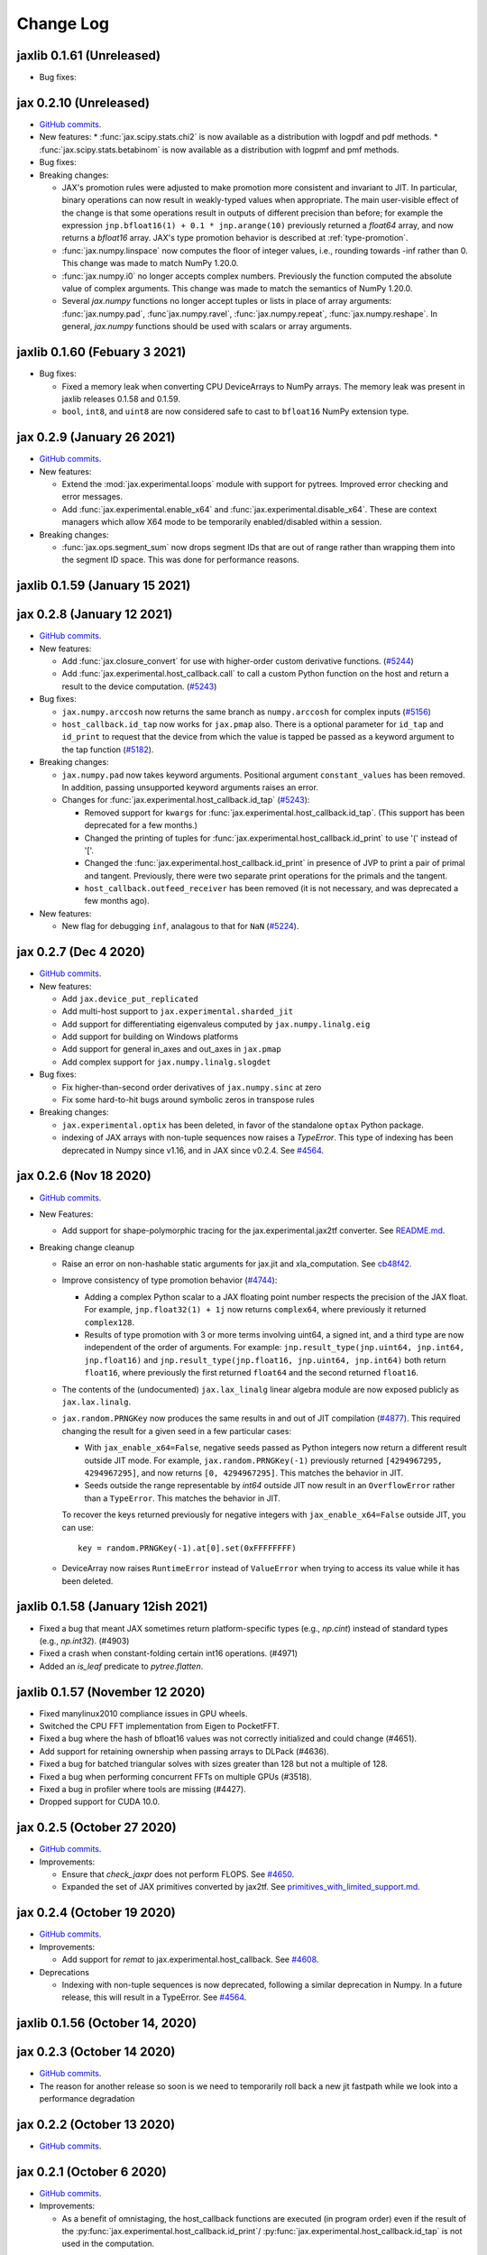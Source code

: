 Change Log
==========

.. This is a comment.
   Remember to leave an empty line before the start of an itemized list,
   and to align the itemized text with the first line of an item.

.. PLEASE REMEMBER TO CHANGE THE '..master' WITH AN ACTUAL TAG in GITHUB LINK.

jaxlib 0.1.61 (Unreleased)
--------------------------

.. AFTER RELEASING THE NEXT JAXLIB, please remove the numpy<1.20 requirements in
.. test-requirements.txt. It is there only to match the previously released
.. jaxlib 0.1.60

* Bug fixes:


jax 0.2.10 (Unreleased)
-----------------------
* `GitHub commits <https://github.com/google/jax/compare/jax-v0.2.9...master>`__.
* New features:
  * :func:`jax.scipy.stats.chi2` is now available as a distribution with logpdf and pdf methods.
  * :func:`jax.scipy.stats.betabinom` is now available as a distribution with logpmf and pmf methods.

* Bug fixes:

* Breaking changes:

  * JAX's promotion rules were adjusted to make promotion more consistent and
    invariant to JIT. In particular, binary operations can now result in weakly-typed
    values when appropriate. The main user-visible effect of the change is that
    some operations result in outputs of different precision than before; for
    example the expression ``jnp.bfloat16(1) + 0.1 * jnp.arange(10)``
    previously returned a `float64` array, and now returns a `bfloat16` array.
    JAX's type promotion behavior is described at :ref:`type-promotion`.
  * :func:`jax.numpy.linspace` now computes the floor of integer values, i.e.,
    rounding towards -inf rather than 0. This change was made to match NumPy
    1.20.0.
  * :func:`jax.numpy.i0` no longer accepts complex numbers. Previously the
    function computed the absolute value of complex arguments. This change was
    made to match the semantics of NumPy 1.20.0.
  * Several `jax.numpy` functions no longer accept tuples or lists in place
    of array arguments: :func:`jax.numpy.pad`, :func`jax.numpy.ravel`,
    :func:`jax.numpy.repeat`, :func:`jax.numpy.reshape`.
    In general, `jax.numpy` functions should be used with scalars or array arguments.

jaxlib 0.1.60 (Febuary 3 2021)
--------------------------

* Bug fixes:

  * Fixed a memory leak when converting CPU DeviceArrays to NumPy arrays. The
    memory leak was present in jaxlib releases 0.1.58 and 0.1.59.

  * ``bool``, ``int8``, and ``uint8`` are now considered safe to cast to
    ``bfloat16`` NumPy extension type.

jax 0.2.9 (January 26 2021)
---------------------------
* `GitHub commits <https://github.com/google/jax/compare/jax-v0.2.8...jax-v0.2.9>`__.

* New features:

  * Extend the :mod:`jax.experimental.loops` module with support for pytrees. Improved
    error checking and error messages.

  * Add :func:`jax.experimental.enable_x64` and :func:`jax.experimental.disable_x64`.
    These are context managers which allow X64 mode to be temporarily enabled/disabled
    within a session.

* Breaking changes:

  * :func:`jax.ops.segment_sum` now drops segment IDs that are out of range rather
    than wrapping them into the segment ID space. This was done for performance
    reasons.

jaxlib 0.1.59 (January 15 2021)
-------------------------------

jax 0.2.8 (January 12 2021)
---------------------------
* `GitHub commits <https://github.com/google/jax/compare/jax-v0.2.7...jax-v0.2.8>`__.

* New features:

  * Add :func:`jax.closure_convert` for use with higher-order custom
    derivative functions. (`#5244 <https://github.com/google/jax/pull/5244>`_)
  * Add :func:`jax.experimental.host_callback.call` to call a custom Python
    function on the host and return a result to the device computation.
    (`#5243 <https://github.com/google/jax/pull/5243>`_)

* Bug fixes:

  * ``jax.numpy.arccosh`` now returns the same branch as ``numpy.arccosh`` for
    complex inputs (`#5156 <https://github.com/google/jax/pull/5156>`_)
  * ``host_callback.id_tap`` now works for ``jax.pmap`` also. There is a
    optional parameter for ``id_tap`` and ``id_print`` to request that the
    device from which the value is tapped be passed as a keyword argument
    to the tap function (`#5182 <https://github.com/google/jax/pull/5182>`_).


* Breaking changes:

  * ``jax.numpy.pad`` now takes keyword arguments. Positional argument ``constant_values``
    has been removed. In addition, passing unsupported keyword arguments raises an error.
  * Changes for :func:`jax.experimental.host_callback.id_tap` (`#5243 <https://github.com/google/jax/pull/5243>`_):

    * Removed support for ``kwargs`` for :func:`jax.experimental.host_callback.id_tap`.
      (This support has been deprecated for a few months.)
    * Changed the printing of tuples for :func:`jax.experimental.host_callback.id_print`
      to use '(' instead of '['.
    * Changed the :func:`jax.experimental.host_callback.id_print` in presence of JVP
      to print a pair of primal and tangent. Previously, there were two separate
      print operations for the primals and the tangent.
    * ``host_callback.outfeed_receiver`` has been removed (it is not necessary,
      and was deprecated a few months ago).

* New features:

  * New flag for debugging ``inf``, analagous to that for ``NaN`` (`#5224 <https://github.com/google/jax/pull/5224>`_).

jax 0.2.7 (Dec 4 2020)
----------------------
* `GitHub commits <https://github.com/google/jax/compare/jax-v0.2.6...jax-v0.2.7>`__.

* New features:

  * Add ``jax.device_put_replicated``
  * Add multi-host support to ``jax.experimental.sharded_jit``
  * Add support for differentiating eigenvaleus computed by ``jax.numpy.linalg.eig``
  * Add support for building on Windows platforms
  * Add support for general in_axes and out_axes in ``jax.pmap``
  * Add complex support for ``jax.numpy.linalg.slogdet``

* Bug fixes:

  * Fix higher-than-second order derivatives of ``jax.numpy.sinc`` at zero
  * Fix some hard-to-hit bugs around symbolic zeros in transpose rules

* Breaking changes:

  * ``jax.experimental.optix`` has been deleted, in favor of the standalone
    ``optax`` Python package.

  * indexing of JAX arrays with non-tuple sequences now raises a `TypeError`. This type of indexing
    has been deprecated in Numpy since v1.16, and in JAX since v0.2.4.
    See `#4564 <https://github.com/google/jax/pull/4564>`_.

jax 0.2.6 (Nov 18 2020)
-----------------------
* `GitHub commits <https://github.com/google/jax/compare/jax-v0.2.5...jax-v0.2.6>`__.

* New Features:

  * Add support for shape-polymorphic tracing for the jax.experimental.jax2tf converter.
    See `README.md <https://github.com/google/jax/blob/master/jax/experimental/jax2tf/README.md>`_.

* Breaking change cleanup

  * Raise an error on non-hashable static arguments for jax.jit and
    xla_computation.  See `cb48f42 <https://github.com/google/jax/commit/cb48f42>`_.

  * Improve consistency of type promotion behavior (`#4744 <https://github.com/google/jax/pull/4744>`_):

    * Adding a complex Python scalar to a JAX floating point number respects the precision of
      the JAX float. For example, ``jnp.float32(1) + 1j`` now returns ``complex64``, where previously
      it returned ``complex128``.
    * Results of type promotion with 3 or more terms involving uint64, a signed int, and a third type
      are now independent of the order of arguments. For example:
      ``jnp.result_type(jnp.uint64, jnp.int64, jnp.float16)`` and
      ``jnp.result_type(jnp.float16, jnp.uint64, jnp.int64)`` both return ``float16``, where previously
      the first returned ``float64`` and the second returned ``float16``.

  * The contents of the (undocumented) ``jax.lax_linalg`` linear algebra module
    are now exposed publicly as ``jax.lax.linalg``.

  * ``jax.random.PRNGKey`` now produces the same results in and out of JIT compilation
    (`#4877 <https://github.com/google/jax/pull/4877>`_).
    This required changing the result for a given seed in a few particular cases:

    * With ``jax_enable_x64=False``, negative seeds passed as Python integers now return a different result
      outside JIT mode. For example, ``jax.random.PRNGKey(-1)`` previously returned
      ``[4294967295, 4294967295]``, and now returns ``[0, 4294967295]``. This matches the behavior in JIT.
    * Seeds outside the range representable by `int64` outside JIT now result in an ``OverflowError``
      rather than a ``TypeError``. This matches the behavior in JIT.

    To recover the keys returned previously for negative integers with ``jax_enable_x64=False``
    outside JIT, you can use::

        key = random.PRNGKey(-1).at[0].set(0xFFFFFFFF)

  * DeviceArray now raises ``RuntimeError`` instead of ``ValueError`` when trying
    to access its value while it has been deleted.

jaxlib 0.1.58 (January 12ish 2021)
----------------------------------

* Fixed a bug that meant JAX sometimes return platform-specific types (e.g.,
  `np.cint`) instead of standard types (e.g., `np.int32`). (#4903)
* Fixed a crash when constant-folding certain int16 operations. (#4971)
* Added an `is_leaf` predicate to `pytree.flatten`.

jaxlib 0.1.57 (November 12 2020)
--------------------------------

* Fixed manylinux2010 compliance issues in GPU wheels.
* Switched the CPU FFT implementation from Eigen to PocketFFT.
* Fixed a bug where the hash of bfloat16 values was not correctly initialized
  and could change (#4651).
* Add support for retaining ownership when passing arrays to DLPack (#4636).
* Fixed a bug for batched triangular solves with sizes greater than 128 but not
  a multiple of 128.
* Fixed a bug when performing concurrent FFTs on multiple GPUs (#3518).
* Fixed a bug in profiler where tools are missing (#4427).
* Dropped support for CUDA 10.0.

jax 0.2.5 (October 27 2020)
---------------------------
* `GitHub commits <https://github.com/google/jax/compare/jax-v0.2.4...jax-v0.2.5>`__.

* Improvements:

  * Ensure that `check_jaxpr` does not perform FLOPS.  See `#4650 <https://github.com/google/jax/pull/4650>`_.
  * Expanded the set of JAX primitives converted by jax2tf.
    See `primitives_with_limited_support.md <https://github.com/google/jax/blob/master/jax/experimental/jax2tf/primitives_with_limited_support.md>`_.

jax 0.2.4 (October 19 2020)
---------------------------
* `GitHub commits <https://github.com/google/jax/compare/jax-v0.2.3...jax-v0.2.4>`__.

* Improvements:

  * Add support for `remat` to jax.experimental.host_callback.  See `#4608 <https://github.com/google/jax/pull/4608>`_.

* Deprecations

  * Indexing with non-tuple sequences is now deprecated, following a similar deprecation in Numpy.
    In a future release, this will result in a TypeError. See `#4564 <https://github.com/google/jax/pull/4564>`_.

jaxlib 0.1.56 (October 14, 2020)
--------------------------------


jax 0.2.3 (October 14 2020)
---------------------------
* `GitHub commits <https://github.com/google/jax/compare/jax-v0.2.2...jax-v0.2.3>`__.
* The reason for another release so soon is we need to temporarily roll back a
  new jit fastpath while we look into a performance degradation

jax 0.2.2 (October 13 2020)
---------------------------
* `GitHub commits <https://github.com/google/jax/compare/jax-v0.2.1...jax-v0.2.2>`__.

jax 0.2.1 (October 6 2020)
--------------------------
* `GitHub commits <https://github.com/google/jax/compare/jax-v0.2.0...jax-v0.2.1>`__.

* Improvements:

  * As a benefit of omnistaging, the host_callback functions are executed (in program
    order) even if the result of the :py:func:`jax.experimental.host_callback.id_print`/
    :py:func:`jax.experimental.host_callback.id_tap` is not used in the computation.

jax (0.2.0) (September 23 2020)
-------------------------------
* `GitHub commits <https://github.com/google/jax/compare/jax-v0.1.77...jax-v0.2.0>`__.

* Improvements:

  * Omnistaging on by default. See `#3370 <https://github.com/google/jax/pull/3370>`_.


jax (0.1.77) (September 15 2020)
--------------------------------

* Breaking changes:

  * New simplified interface for :py:func:`jax.experimental.host_callback.id_tap` (#4101)

jaxlib 0.1.55 (September 8, 2020)
---------------------------------
* Update XLA:

  * Fix bug in DLPackManagedTensorToBuffer (#4196)

jax 0.1.76 (September 8, 2020)
------------------------------
* `GitHub commits <https://github.com/google/jax/compare/jax-v0.1.75...jax-v0.1.76>`__.

jax 0.1.75 (July 30, 2020)
--------------------------
* `GitHub commits <https://github.com/google/jax/compare/jax-v0.1.74...jax-v0.1.75>`__.

* Bug Fixes:

  * make jnp.abs() work for unsigned inputs (#3914)

* Improvements:

  * "Omnistaging" behavior added behind a flag, disabled by default (#3370)

jax 0.1.74 (July 29, 2020)
--------------------------
* `GitHub commits <https://github.com/google/jax/compare/jax-v0.1.73...jax-v0.1.74>`__.

* New Features:

  * BFGS (#3101)
  * TPU suppot for half-precision arithmetic (#3878)

* Bug Fixes:

  * Prevent some accidental dtype warnings (#3874)
  * Fix a multi-threading bug in custom derivatives (#3845, #3869)

* Improvements:

  * Faster searchsorted implementation (#3873)
  * Better test coverage for jax.numpy sorting algorithms (#3836)


jaxlib 0.1.52 (July 22, 2020)
-----------------------------

* Update XLA.

jax 0.1.73 (July 22, 2020)
--------------------------
* `GitHub commits <https://github.com/google/jax/compare/jax-v0.1.72...jax-v0.1.73>`__.
* The minimum jaxlib version is now 0.1.51.

* New Features:

  * jax.image.resize. (#3703)
  * hfft and ihfft (#3664)
  * jax.numpy.intersect1d (#3726)
  * jax.numpy.lexsort (#3812)
  * ``lax.scan`` and the ``scan`` primitive support an ``unroll``
    parameter for loop unrolling when lowering to XLA
    (`#3738 <https://github.com/google/jax/pull/3738>`_).

* Bug Fixes:

  * Fix reduction repeated axis error (#3618)
  * Fix shape rule for lax.pad for input dimensions of size 0. (#3608)
  * make psum transpose handle zero cotangents (#3653)
  * Fix shape error when taking JVP of reduce-prod over size 0 axis. (#3729)
  * Support differentiation through jax.lax.all_to_all (#3733)
  * address nan issue in jax.scipy.special.zeta (#3777)

* Improvements:

  * Many improvements to jax2tf
  * Reimplement argmin/argmax using a single pass variadic reduction. (#3611)
  * Enable XLA SPMD partitioning by default. (#3151)
  * Add support for 0d transpose convolution (#3643)
  * Make LU gradient work for low-rank matrices (#3610)
  * support multiple_results and custom JVPs in jet (#3657)
  * Generalize reduce-window padding to support (lo, hi) pairs. (#3728)
  * Implement complex convolutions on CPU and GPU. (#3735)
  * Make jnp.take work for empty slices of empty arrays. (#3751)
  * Relax dimension ordering rules for dot_general. (#3778)
  * Enable buffer donation for GPU. (#3800)
  * Add support for base dilation and window dilation to reduce window op… (#3803)

jaxlib 0.1.51 (July 2, 2020)
----------------------------

* Update XLA.
* Add new runtime support for host_callback.

jax 0.1.72 (June 28, 2020)
--------------------------

* `GitHub commits <https://github.com/google/jax/compare/jax-v0.1.71...jax-v0.1.72>`__.

* Bug fixes:

  * Fix an odeint bug introduced in the previous release, see
    `#3587 <https://github.com/google/jax/pull/3587>`_.


jax 0.1.71 (June 25, 2020)
--------------------------

* `GitHub commits <https://github.com/google/jax/compare/jax-v0.1.70...jax-v0.1.71>`__.
* The minimum jaxlib version is now 0.1.48.

* Bug fixes:

  * Allow ``jax.experimental.ode.odeint`` dynamics functions to close over
    values with respect to which we're differentiating
    `#3562 <https://github.com/google/jax/pull/3562>`_.

jaxlib 0.1.50 (June 25, 2020)
-----------------------------

* Add support for CUDA 11.0.
* Drop support for CUDA 9.2 (we only maintain support for the last four CUDA
  versions.)
* Update XLA.

jaxlib 0.1.49 (June 19, 2020)
-----------------------------

* Bug fixes:

  * Fix build issue that could result in slow compiles
    (https://github.com/tensorflow/tensorflow/commit/f805153a25b00d12072bd728e91bb1621bfcf1b1)

jaxlib 0.1.48 (June 12, 2020)
-----------------------------

* New features:

  * Adds support for fast traceback collection.
  * Adds preliminary support for on-device heap profiling.
  * Implements ``np.nextafter`` for ``bfloat16`` types.
  * Complex128 support for FFTs on CPU and GPU.

* Bugfixes:

  * Improved float64 ``tanh`` accuracy on GPU.
  * float64 scatters on GPU are much faster.
  * Complex matrix multiplication on CPU should be much faster.
  * Stable sorts on CPU should actually be stable now.
  * Concurrency bug fix in CPU backend.


jax 0.1.70 (June 8, 2020)
-------------------------

* `GitHub commits <https://github.com/google/jax/compare/jax-v0.1.69...jax-v0.1.70>`__.

* New features:

  * ``lax.switch`` introduces indexed conditionals with multiple
    branches, together with a generalization of the ``cond``
    primitive
    `#3318 <https://github.com/google/jax/pull/3318>`_.

jax 0.1.69 (June 3, 2020)
-------------------------

* `GitHub commits <https://github.com/google/jax/compare/jax-v0.1.68...jax-v0.1.69>`__.

jax 0.1.68 (May 21, 2020)
-------------------------

* `GitHub commits <https://github.com/google/jax/compare/jax-v0.1.67...jax-v0.1.68>`__.

* New features:

  * `lax.cond` supports a single-operand form, taken as the argument
    to both branches
    `#2993 <https://github.com/google/jax/pull/2993>`_.

* Notable changes:

  * The format of the `transforms` keyword for the `lax.experimental.host_callback.id_tap`
    primitive has changed `#3132 <https://github.com/google/jax/pull/3132>`_.


jax 0.1.67 (May 12, 2020)
-------------------------

* `GitHub commits <https://github.com/google/jax/compare/jax-v0.1.66...jax-v0.1.67>`__.

* New features:

  * Support for reduction over subsets of a pmapped axis using ``axis_index_groups``
    `#2382 <https://github.com/google/jax/pull/2382>`_.
  * Experimental support for printing and calling host-side Python function from
    compiled code. See `id_print and id_tap <https://jax.readthedocs.io/en/latest/jax.experimental.host_callback.html>`_
    (`#3006 <https://github.com/google/jax/pull/3006>`_).

* Notable changes:

  * The visibility of names exported from :mod:`jax.numpy` has been
    tightened. This may break code that was making use of names that were
    previously exported accidentally.

jaxlib 0.1.47 (May 8, 2020)
---------------------------

* Fixes crash for outfeed.

jax 0.1.66 (May 5, 2020)
------------------------

* `GitHub commits <https://github.com/google/jax/compare/jax-v0.1.65...jax-v0.1.66>`__.

* New features:

  * Support for ``in_axes=None`` on :func:`pmap`
    `#2896 <https://github.com/google/jax/pull/2896>`_.

jaxlib 0.1.46 (May 5, 2020)
---------------------------

* Fixes crash for linear algebra functions on Mac OS X (#432).
* Fixes an illegal instruction crash caused by using AVX512 instructions when
  an operating system or hypervisor disabled them (#2906).

jax 0.1.65 (April 30, 2020)
---------------------------

* `GitHub commits <https://github.com/google/jax/compare/jax-v0.1.64...jax-v0.1.65>`__.

* New features:

  * Differentiation of determinants of singular matrices
    `#2809 <https://github.com/google/jax/pull/2809>`_.

* Bug fixes:

  * Fix :func:`odeint` differentiation with respect to time of ODEs with
    time-dependent dynamics `#2817 <https://github.com/google/jax/pull/2817>`_,
    also add ODE CI testing.
  * Fix :func:`lax_linalg.qr` differentiation
    `#2867 <https://github.com/google/jax/pull/2867>`_.

jaxlib 0.1.45 (April 21, 2020)
------------------------------

* Fixes segfault: https://github.com/google/jax/issues/2755
* Plumb is_stable option on Sort HLO through to Python.

jax 0.1.64 (April 21, 2020)
---------------------------

* `GitHub commits <https://github.com/google/jax/compare/jax-v0.1.63...jax-v0.1.64>`__.
* New features:

  * Add syntactic sugar for functional indexed updates
    `#2684 <https://github.com/google/jax/issues/2684>`_.
  * Add :func:`jax.numpy.linalg.multi_dot` `#2726 <https://github.com/google/jax/issues/2726>`_.
  * Add :func:`jax.numpy.unique` `#2760 <https://github.com/google/jax/issues/2760>`_.
  * Add :func:`jax.numpy.rint` `#2724 <https://github.com/google/jax/issues/2724>`_.
  * Add :func:`jax.numpy.rint` `#2724 <https://github.com/google/jax/issues/2724>`_.
  * Add more primitive rules for :func:`jax.experimental.jet`.

* Bug fixes:

  * Fix :func:`logaddexp` and :func:`logaddexp2` differentiation at zero `#2107
    <https://github.com/google/jax/issues/2107>`_.
  * Improve memory usage in reverse-mode autodiff without :func:`jit`
    `#2719 <https://github.com/google/jax/issues/2719>`_.

* Better errors:

  * Improves error message for reverse-mode differentiation of :func:`lax.while_loop`
    `#2129 <https://github.com/google/jax/issues/2129>`_.


jaxlib 0.1.44 (April 16, 2020)
------------------------------

* Fixes a bug where if multiple GPUs of different models were present, JAX
  would only compile programs suitable for the first GPU.
* Bugfix for ``batch_group_count`` convolutions.
* Added precompiled SASS for more GPU versions to avoid startup PTX compilation
  hang.


jax 0.1.63 (April 12, 2020)
---------------------------

* `GitHub commits <https://github.com/google/jax/compare/jax-v0.1.62...jax-v0.1.63>`__.
* Added ``jax.custom_jvp`` and ``jax.custom_vjp`` from `#2026 <https://github.com/google/jax/pull/2026>`_, see the `tutorial notebook <https://jax.readthedocs.io/en/latest/notebooks/Custom_derivative_rules_for_Python_code.html>`_. Deprecated ``jax.custom_transforms`` and removed it from the docs (though it still works).
* Add ``scipy.sparse.linalg.cg`` `#2566 <https://github.com/google/jax/pull/2566>`_.
* Changed how Tracers are printed to show more useful information for debugging `#2591 <https://github.com/google/jax/pull/2591>`_.
* Made ``jax.numpy.isclose`` handle ``nan`` and ``inf`` correctly `#2501 <https://github.com/google/jax/pull/2501>`_.
* Added several new rules for ``jax.experimental.jet`` `#2537 <https://github.com/google/jax/pull/2537>`_.
* Fixed ``jax.experimental.stax.BatchNorm`` when ``scale``/``center`` isn't provided.
* Fix some missing cases of broadcasting in ``jax.numpy.einsum`` `#2512 <https://github.com/google/jax/pull/2512>`_.
* Implement ``jax.numpy.cumsum`` and ``jax.numpy.cumprod`` in terms of a parallel prefix scan `#2596 <https://github.com/google/jax/pull/2596>`_ and make ``reduce_prod`` differentiable to arbitray order `#2597 <https://github.com/google/jax/pull/2597>`_.
* Add ``batch_group_count`` to ``conv_general_dilated`` `#2635 <https://github.com/google/jax/pull/2635>`_.
* Add docstring for ``test_util.check_grads`` `#2656 <https://github.com/google/jax/pull/2656>`_.
* Add ``callback_transform`` `#2665 <https://github.com/google/jax/pull/2665>`_.
* Implement ``rollaxis``, ``convolve``/``correlate`` 1d & 2d, ``copysign``,
  ``trunc``, ``roots``, and ``quantile``/``percentile`` interpolation options.

jaxlib 0.1.43 (March 31, 2020)
------------------------------

* Fixed a performance regression for Resnet-50 on GPU.

jax 0.1.62 (March 21, 2020)
---------------------------

* `GitHub commits <https://github.com/google/jax/compare/jax-v0.1.61...jax-v0.1.62>`__.
* JAX has dropped support for Python 3.5. Please upgrade to Python 3.6 or newer.
* Removed the internal function ``lax._safe_mul``, which implemented the
  convention ``0. * nan == 0.``. This change means some programs when
  differentiated will produce nans when they previously produced correct
  values, though it ensures nans rather than silently incorrect results are
  produced for other programs. See #2447 and #1052 for details.
* Added an ``all_gather`` parallel convenience function.
* More type annotations in core code.

jaxlib 0.1.42 (March 19, 2020)
------------------------------

* jaxlib 0.1.41 broke cloud TPU support due to an API incompatibility. This
  release fixes it again.
* JAX has dropped support for Python 3.5. Please upgrade to Python 3.6 or newer.

jax 0.1.61 (March 17, 2020)
---------------------------
* `GitHub commits <https://github.com/google/jax/compare/jax-v0.1.60...jax-v0.1.61>`__.
* Fixes Python 3.5 support. This will be the last JAX or jaxlib release that
  supports Python 3.5.

jax 0.1.60 (March 17, 2020)
---------------------------

* `GitHub commits <https://github.com/google/jax/compare/jax-v0.1.59...jax-v0.1.60>`__.
* New features:

  * :py:func:`jax.pmap` has ``static_broadcast_argnums`` argument which allows
    the user to specify arguments that should be treated as compile-time
    constants and should be broadcasted to all devices. It works analogously to
    ``static_argnums`` in :py:func:`jax.jit`.
  * Improved error messages for when tracers are mistakenly saved in global state.
  * Added :py:func:`jax.nn.one_hot` utility function.
  * Added :mod:`jax.experimental.jet` for exponentially faster
    higher-order automatic differentiation.
  * Added more correctness checking to arguments of :py:func:`jax.lax.broadcast_in_dim`.

* The minimum jaxlib version is now 0.1.41.

jaxlib 0.1.40 (March 4, 2020)
-----------------------------

* Adds experimental support in Jaxlib for TensorFlow profiler, which allows
  tracing of CPU and GPU computations from TensorBoard.
* Includes prototype support for multihost GPU computations that communicate via
  NCCL.
* Improves performance of NCCL collectives on GPU.
* Adds TopK, CustomCallWithoutLayout, CustomCallWithLayout, IGammaGradA and
  RandomGamma implementations.
* Supports device assignments known at XLA compilation time.

jax 0.1.59 (February 11, 2020)
------------------------------

* `GitHub commits <https://github.com/google/jax/compare/jax-v0.1.58...jax-v0.1.59>`__.
* Breaking changes

  * The minimum jaxlib version is now 0.1.38.
  * Simplified :py:class:`Jaxpr` by removing the ``Jaxpr.freevars`` and
    ``Jaxpr.bound_subjaxprs``. The call primitives (``xla_call``, ``xla_pmap``,
    ``sharded_call``, and ``remat_call``) get a new parameter ``call_jaxpr`` with a
    fully-closed (no ``constvars``) jaxpr. Also, added a new field ``call_primitive``
    to primitives.
* New features:

  * Reverse-mode automatic differentiation (e.g. ``grad``) of ``lax.cond``, making it
    now differentiable in both modes (https://github.com/google/jax/pull/2091)
  * JAX now supports DLPack, which allows sharing CPU and GPU arrays in a
    zero-copy way with other libraries, such as PyTorch.
  * JAX GPU DeviceArrays now support ``__cuda_array_interface__``, which is another
    zero-copy protocol for sharing GPU arrays with other libraries such as CuPy
    and Numba.
  * JAX CPU device buffers now implement the Python buffer protocol, which allows
    zero-copy buffer sharing between JAX and NumPy.
  * Added JAX_SKIP_SLOW_TESTS environment variable to skip tests known as slow.

jaxlib 0.1.39 (February 11, 2020)
---------------------------------

* Updates XLA.


jaxlib 0.1.38 (January 29, 2020)
--------------------------------

* CUDA 9.0 is no longer supported.
* CUDA 10.2 wheels are now built by default.

jax 0.1.58 (January 28, 2020)
-----------------------------

* `GitHub commits <https://github.com/google/jax/compare/46014da21...jax-v0.1.58>`__.
* Breaking changes

  * JAX has dropped Python 2 support, because Python 2 reached its end of life on
    January 1, 2020. Please update to Python 3.5 or newer.
* New features

    * Forward-mode automatic differentiation (`jvp`) of while loop
      (https://github.com/google/jax/pull/1980)
    * New NumPy and SciPy functions:

      * :py:func:`jax.numpy.fft.fft2`
      * :py:func:`jax.numpy.fft.ifft2`
      * :py:func:`jax.numpy.fft.rfft`
      * :py:func:`jax.numpy.fft.irfft`
      * :py:func:`jax.numpy.fft.rfft2`
      * :py:func:`jax.numpy.fft.irfft2`
      * :py:func:`jax.numpy.fft.rfftn`
      * :py:func:`jax.numpy.fft.irfftn`
      * :py:func:`jax.numpy.fft.fftfreq`
      * :py:func:`jax.numpy.fft.rfftfreq`
      * :py:func:`jax.numpy.linalg.matrix_rank`
      * :py:func:`jax.numpy.linalg.matrix_power`
      * :py:func:`jax.scipy.special.betainc`
    * Batched Cholesky decomposition on GPU now uses a more efficient batched
      kernel.


Notable bug fixes
^^^^^^^^^^^^^^^^^

* With the Python 3 upgrade, JAX no longer depends on ``fastcache``, which should
  help with installation.
